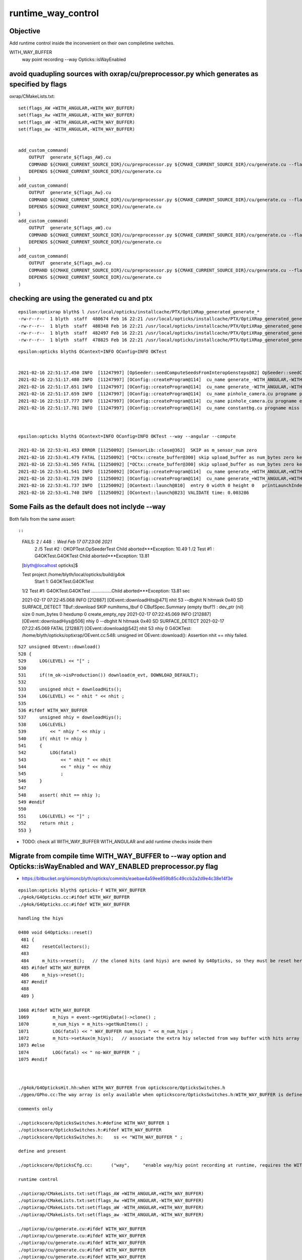 runtime_way_control
=================================


Objective 
------------

Add runtime control inside the inconvenient on their own compiletime switches.

WITH_WAY_BUFFER
   way point recording 
   --way Opticks::isWayEnabled



avoid quadupling sources with oxrap/cu/preprocessor.py which generates as specified by flags 
---------------------------------------------------------------------------------------------

oxrap/CMakeLists.txt::

    set(flags_AW +WITH_ANGULAR,+WITH_WAY_BUFFER)
    set(flags_Aw +WITH_ANGULAR,-WITH_WAY_BUFFER)
    set(flags_aW -WITH_ANGULAR,+WITH_WAY_BUFFER)
    set(flags_aw -WITH_ANGULAR,-WITH_WAY_BUFFER)


    add_custom_command(
        OUTPUT  generate_${flags_AW}.cu
        COMMAND ${CMAKE_CURRENT_SOURCE_DIR}/cu/preprocessor.py ${CMAKE_CURRENT_SOURCE_DIR}/cu/generate.cu --flags="${flags_AW}" --out ${CMAKE_CURRENT_BINARY_DIR}/generate_${flags_AW}.cu
        DEPENDS ${CMAKE_CURRENT_SOURCE_DIR}/cu/generate.cu
    )
    add_custom_command(
        OUTPUT  generate_${flags_Aw}.cu
        COMMAND ${CMAKE_CURRENT_SOURCE_DIR}/cu/preprocessor.py ${CMAKE_CURRENT_SOURCE_DIR}/cu/generate.cu --flags="${flags_Aw}" --out ${CMAKE_CURRENT_BINARY_DIR}/generate_${flags_Aw}.cu
        DEPENDS ${CMAKE_CURRENT_SOURCE_DIR}/cu/generate.cu
    )
    add_custom_command(
        OUTPUT  generate_${flags_aW}.cu
        COMMAND ${CMAKE_CURRENT_SOURCE_DIR}/cu/preprocessor.py ${CMAKE_CURRENT_SOURCE_DIR}/cu/generate.cu --flags="${flags_aW}" --out ${CMAKE_CURRENT_BINARY_DIR}/generate_${flags_aW}.cu
        DEPENDS ${CMAKE_CURRENT_SOURCE_DIR}/cu/generate.cu
    )
    add_custom_command(
        OUTPUT  generate_${flags_aw}.cu
        COMMAND ${CMAKE_CURRENT_SOURCE_DIR}/cu/preprocessor.py ${CMAKE_CURRENT_SOURCE_DIR}/cu/generate.cu --flags="${flags_aw}" --out ${CMAKE_CURRENT_BINARY_DIR}/generate_${flags_aw}.cu
        DEPENDS ${CMAKE_CURRENT_SOURCE_DIR}/cu/generate.cu
    )


checking are using the generated cu and ptx
----------------------------------------------

::

    epsilon:optixrap blyth$ l /usr/local/opticks/installcache/PTX/OptiXRap_generated_generate_*
    -rw-r--r--  1 blyth  staff  480674 Feb 16 22:21 /usr/local/opticks/installcache/PTX/OptiXRap_generated_generate_+WITH_ANGULAR,-WITH_WAY_BUFFER.cu.ptx
    -rw-r--r--  1 blyth  staff  480348 Feb 16 22:21 /usr/local/opticks/installcache/PTX/OptiXRap_generated_generate_-WITH_ANGULAR,+WITH_WAY_BUFFER.cu.ptx
    -rw-r--r--  1 blyth  staff  482497 Feb 16 22:21 /usr/local/opticks/installcache/PTX/OptiXRap_generated_generate_+WITH_ANGULAR,+WITH_WAY_BUFFER.cu.ptx
    -rw-r--r--  1 blyth  staff  478825 Feb 16 22:21 /usr/local/opticks/installcache/PTX/OptiXRap_generated_generate_-WITH_ANGULAR,-WITH_WAY_BUFFER.cu.ptx

::

    epsilon:opticks blyth$ OContext=INFO OConfig=INFO OKTest 


    2021-02-16 22:51:17.450 INFO  [11247997] [OpSeeder::seedComputeSeedsFromInteropGensteps@82] OpSeeder::seedComputeSeedsFromInteropGensteps : WITH_SEED_BUFFER 
    2021-02-16 22:51:17.480 INFO  [11247997] [OConfig::createProgram@114]  cu_name generate_-WITH_ANGULAR,-WITH_WAY_BUFFER.cu progname generate m_cmake_target OptiXRap m_ptxrel (null) path /usr/local/opticks/installcache/PTX/OptiXRap_generated_generate_-WITH_ANGULAR,-WITH_WAY_BUFFER.cu.ptx
    2021-02-16 22:51:17.651 INFO  [11247997] [OConfig::createProgram@114]  cu_name generate_-WITH_ANGULAR,-WITH_WAY_BUFFER.cu progname exception m_cmake_target OptiXRap m_ptxrel (null) path /usr/local/opticks/installcache/PTX/OptiXRap_generated_generate_-WITH_ANGULAR,-WITH_WAY_BUFFER.cu.ptx
    2021-02-16 22:51:17.659 INFO  [11247997] [OConfig::createProgram@114]  cu_name pinhole_camera.cu progname pinhole_camera m_cmake_target OptiXRap m_ptxrel (null) path /usr/local/opticks/installcache/PTX/OptiXRap_generated_pinhole_camera.cu.ptx
    2021-02-16 22:51:17.777 INFO  [11247997] [OConfig::createProgram@114]  cu_name pinhole_camera.cu progname exception m_cmake_target OptiXRap m_ptxrel (null) path /usr/local/opticks/installcache/PTX/OptiXRap_generated_pinhole_camera.cu.ptx
    2021-02-16 22:51:17.781 INFO  [11247997] [OConfig::createProgram@114]  cu_name constantbg.cu progname miss m_cmake_target OptiXRap m_ptxrel (null) path /usr/local/opticks/installcache/PTX/OptiXRap_generated_constantbg.cu.ptx



    epsilon:opticks blyth$ OContext=INFO OConfig=INFO OKTest --way --angular --compute

    2021-02-16 22:53:41.453 ERROR [11250092] [SensorLib::close@362]  SKIP as m_sensor_num zero 
    2021-02-16 22:53:41.479 FATAL [11250092] [*OCtx::create_buffer@300] skip upload_buffer as num_bytes zero key:OSensorLib_sensor_data
    2021-02-16 22:53:41.505 FATAL [11250092] [*OCtx::create_buffer@300] skip upload_buffer as num_bytes zero key:OSensorLib_texid
    2021-02-16 22:53:41.541 INFO  [11250092] [OConfig::createProgram@114]  cu_name generate_+WITH_ANGULAR,+WITH_WAY_BUFFER.cu progname generate m_cmake_target OptiXRap m_ptxrel (null) path /usr/local/opticks/installcache/PTX/OptiXRap_generated_generate_+WITH_ANGULAR,+WITH_WAY_BUFFER.cu.ptx
    2021-02-16 22:53:41.729 INFO  [11250092] [OConfig::createProgram@114]  cu_name generate_+WITH_ANGULAR,+WITH_WAY_BUFFER.cu progname exception m_cmake_target OptiXRap m_ptxrel (null) path /usr/local/opticks/installcache/PTX/OptiXRap_generated_generate_+WITH_ANGULAR,+WITH_WAY_BUFFER.cu.ptx
    2021-02-16 22:53:41.737 INFO  [11250092] [OContext::launch@810]  entry 0 width 0 height 0   printLaunchIndex ( -1 -1 -1) -
    2021-02-16 22:53:41.740 INFO  [11250092] [OContext::launch@823] VALIDATE time: 0.003286



Some Fails as the default does not inclyde --way
----------------------------------------------------

Both fails from the same assert::

 

::


    FAILS:  2   / 448   :  Wed Feb 17 07:23:06 2021   
      2  /5   Test #2  : OKOPTest.OpSeederTest                         Child aborted***Exception:     10.49  
      1  /2   Test #1  : G4OKTest.G4OKTest                             Child aborted***Exception:     13.81  
    [blyth@localhost opticks]$ 

    Test project /home/blyth/local/opticks/build/g4ok
        Start 1: G4OKTest.G4OKTest
    1/2 Test #1: G4OKTest.G4OKTest ................Child aborted***Exception:  13.81 sec

    2021-02-17 07:22:45.068 INFO  [212887] [OEvent::downloadHits@471]  nhit 53 --dbghit N hitmask 0x40 SD SURFACE_DETECT
    TBuf::download SKIP  numItems_tbuf 0
    CBufSpec.Summary (empty tbuf?) : dev_ptr (nil) size 0 num_bytes 0 hexdump 0 
    create_empty_npy
    2021-02-17 07:22:45.069 INFO  [212887] [OEvent::downloadHiys@506]  nhiy 0 --dbghit N hitmask 0x40 SD SURFACE_DETECT
    2021-02-17 07:22:45.069 FATAL [212887] [OEvent::download@542]  nhit 53 nhiy 0
    G4OKTest: /home/blyth/opticks/optixrap/OEvent.cc:548: unsigned int OEvent::download(): Assertion nhit == nhiy failed.


::

    527 unsigned OEvent::download()
    528 {
    529     LOG(LEVEL) << "[" ;
    530 
    531     if(!m_ok->isProduction()) download(m_evt, DOWNLOAD_DEFAULT);
    532 
    533     unsigned nhit = downloadHits();
    534     LOG(LEVEL) << " nhit " << nhit ;
    535 
    536 #ifdef WITH_WAY_BUFFER
    537     unsigned nhiy = downloadHiys();
    538     LOG(LEVEL)
    539         << " nhiy " << nhiy ;
    540     if( nhit != nhiy )
    541     {
    542         LOG(fatal)
    543             << " nhit " << nhit
    544             << " nhiy " << nhiy
    545             ;
    546     }
    547 
    548     assert( nhit == nhiy );
    549 #endif
    550 
    551     LOG(LEVEL) << "]" ;
    552     return nhit ;
    553 }


* TODO: check all WITH_WAY_BUFFER WITH_ANGULAR and add runtime checks inside them 


Migrate from compile time WITH_WAY_BUFFER to --way option and Opticks::isWayEnabled and WAY_ENABLED preprocessor.py flag 
----------------------------------------------------------------------------------------------------------------------------

* https://bitbucket.org/simoncblyth/opticks/commits/eaebae4a59ee859b85c49ccb2a2d9e4c38e14f3e


::

    epsilon:opticks blyth$ opticks-f WITH_WAY_BUFFER
    ./g4ok/G4Opticks.cc:#ifdef WITH_WAY_BUFFER
    ./g4ok/G4Opticks.cc:#ifdef WITH_WAY_BUFFER

    handling the hiys

    0480 void G4Opticks::reset()
     481 {
     482     resetCollectors();
     483 
     484     m_hits->reset();   // the cloned hits (and hiys) are owned by G4Opticks, so they must be reset here  
     485 #ifdef WITH_WAY_BUFFER
     486     m_hiys->reset();
     487 #endif
     488 
     489 }

    1068 #ifdef WITH_WAY_BUFFER
    1069         m_hiys = event->getHiyData()->clone() ;
    1070         m_num_hiys = m_hits->getNumItems() ;
    1071         LOG(fatal) << " WAY_BUFFER num_hiys " << m_num_hiys ;
    1072         m_hits->setAux(m_hiys);   // associate the extra hiy selected from way buffer with hits array 
    1073 #else
    1074         LOG(fatal) << " no-WAY_BUFFER " ;
    1075 #endif



    ./g4ok/G4OpticksHit.hh:when WITH_WAY_BUFFER from optickscore/OpticksSwitches.h 
    ./ggeo/GPho.cc:The way array is only available when optickscore/OpticksSwitches.h:WITH_WAY_BUFFER is defined. 

    comments only 

    ./optickscore/OpticksSwitches.h:#define WITH_WAY_BUFFER 1
    ./optickscore/OpticksSwitches.h:#ifdef WITH_WAY_BUFFER
    ./optickscore/OpticksSwitches.h:    ss << "WITH_WAY_BUFFER " ;   

    define and present  

    ./optickscore/OpticksCfg.cc:       ("way",     "enable way/hiy point recording at runtime, requires the WITH_WAY_BUFFER compile time switch to be enabled") ;

    runtime control

    ./optixrap/CMakeLists.txt:set(flags_AW +WITH_ANGULAR,+WITH_WAY_BUFFER)
    ./optixrap/CMakeLists.txt:set(flags_Aw +WITH_ANGULAR,-WITH_WAY_BUFFER)
    ./optixrap/CMakeLists.txt:set(flags_aW -WITH_ANGULAR,+WITH_WAY_BUFFER)
    ./optixrap/CMakeLists.txt:set(flags_aw -WITH_ANGULAR,-WITH_WAY_BUFFER)

    ./optixrap/cu/generate.cu:#ifdef WITH_WAY_BUFFER
    ./optixrap/cu/generate.cu:#ifdef WITH_WAY_BUFFER
    ./optixrap/cu/generate.cu:#ifdef WITH_WAY_BUFFER
    ./optixrap/cu/generate.cu:#ifdef WITH_WAY_BUFFER
    ./optixrap/cu/generate.cu:#ifdef WITH_WAY_BUFFER
    ./optixrap/cu/generate.cu:#ifdef WITH_WAY_BUFFER
    ./optixrap/cu/generate.cu:#ifdef WITH_WAY_BUFFER

    ./optixrap/cu/state.h:#ifdef WITH_WAY_BUFFER
    ^^^^^^^^^^^^^^^^^^^^^^^^^^^^^^^^^^^^^^^^^^^^^^  
    state.h in included into generate.cu making this one problematic because generate.cu 
    gets preprocessed into multiple with various flag settings for runtime switching 
    of OptiX raygen program
    
    * so need to bodily include state.h into generate.cu 

    ./optixrap/cu/preprocessor.py:of flag macros, eg WITH_ANGULAR WITH_WAY_BUFFER 
    ./optixrap/cu/preprocessor.py:    parser.add_argument( "-f", "--flags", help="Comma delimited control flags eg +WITH_WAY_BUFFER,-WITH_ANGULAR " )
    ./optixrap/cu/preprocessor.sh:+WITH_ANGULAR,+WITH_WAY_BUFFER
    ./optixrap/cu/preprocessor.sh:+WITH_ANGULAR,-WITH_WAY_BUFFER
    ./optixrap/cu/preprocessor.sh:-WITH_ANGULAR,+WITH_WAY_BUFFER
    ./optixrap/cu/preprocessor.sh:-WITH_ANGULAR,-WITH_WAY_BUFFER

    ./optixrap/OContext.cc:        << w << "WITH_WAY_BUFFER"

    forming the filename 



    ./optixrap/OEvent.cc:#ifdef WITH_WAY_BUFFER
    ./optixrap/OEvent.cc:#ifdef WITH_WAY_BUFFER
    ./optixrap/OEvent.cc:    LOG(LEVEL) << "WITH_WAY_BUFFER way " << way->getShapeString() ; 
    ./optixrap/OEvent.cc:    LOG(LEVEL) << "not WITH_WAY_BUFFER " ; 
    ./optixrap/OEvent.cc:#ifdef WITH_WAY_BUFFER
    ./optixrap/OEvent.cc:#ifdef WITH_WAY_BUFFER
    ./optixrap/OEvent.cc:#ifdef WITH_WAY_BUFFER
    ./optixrap/OEvent.cc:#ifdef WITH_WAY_BUFFER
    ./optixrap/OEvent.cc:#ifdef WITH_WAY_BUFFER
    ./optixrap/OEvent.cc:#ifdef WITH_WAY_BUFFER




    ./optixrap/OEvent.hh:#if defined(WITH_DEBUG_BUFFER) && defined(WITH_WAY_BUFFER)
    ./optixrap/OEvent.hh:#elif defined(WITH_WAY_BUFFER)
    ./optixrap/OEvent.hh:#ifdef WITH_WAY_BUFFER
    ./optixrap/OEvent.hh:#ifdef WITH_WAY_BUFFER
    ./optixrap/OEvent.hh:#ifdef WITH_WAY_BUFFER

    111 class OXRAP_API OEvent
    112 {
    113     public:
    114         static const plog::Severity LEVEL ;
    115     public:
    116         enum {
    117             GENSTEP  = 0x1 << 1,
    118             PHOTON   = 0x1 << 2,
    119             RECORD   = 0x1 << 3,
    120             SEQUENCE = 0x1 << 4,
    121             SEED     = 0x1 << 5,
    122             SOURCE   = 0x1 << 6,
    123             DEBUG    = 0x1 << 7,
    124             WAY      = 0x1 << 8,
    125 #if defined(WITH_DEBUG_BUFFER) && defined(WITH_WAY_BUFFER)
    126             DOWNLOAD_DEFAULT  = PHOTON | RECORD | SEQUENCE | DEBUG | WAY
    127 #elif defined(WITH_WAY_BUFFER)
    128             DOWNLOAD_DEFAULT  = PHOTON | RECORD | SEQUENCE | WAY
    129 #elif defined(WITH_DEBUG_BUFFER)
    130             DOWNLOAD_DEFAULT  = PHOTON | RECORD | SEQUENCE | DEBUG
    131 #else
    132             DOWNLOAD_DEFAULT  = PHOTON | RECORD | SEQUENCE
    133 #endif
    134             };

    * TODO: DOWNLOAD_DEFAULT setup at runtime

    151 #ifdef WITH_WAY_BUFFER
    152     public:
    153         unsigned downloadHiys();
    154     private:
    155         unsigned downloadHiysCompute(OpticksEvent* evt);
    156         unsigned downloadHiysInterop(OpticksEvent* evt);
    157 #endif

    196 #ifdef WITH_DEBUG_BUFFER
    197         optix::Buffer   m_debug_buffer ;
    198 #endif
    199 #ifdef WITH_WAY_BUFFER
    200         optix::Buffer   m_way_buffer ;
    201 #endif

    * just leave empty buffer ?





opticks-t

::

    FAILS:  1   / 448   :  Wed Feb 17 19:01:06 2021   
      1  /2   Test #1  : G4OKTest.G4OKTest                             Child aborted***Exception:     13.08  
    [blyth@localhost opticks]$ 


    2021-02-17 19:00:40.755 INFO  [372726] [OEvent::downloadHits@485]  nhit 53 --dbghit N hitmask 0x40 SD SURFACE_DETECT
    2021-02-17 19:00:40.755 INFO  [372726] [OpticksEvent::save@1809] /tmp/blyth/opticks/G4OKTest/evt/g4live/natural/1
    2021-02-17 19:00:40.763 FATAL [372726] [G4Opticks::propagateOpticalPhotons@1081]  NOT-m_way_enabled 
    2021-02-17 19:00:40.764 INFO  [372726] [G4OKTest::getNumGenstepPhotons@324]  eventID 0 num 5000
    2021-02-17 19:00:40.764 ERROR [372726] [G4OKTest::propagate@349]  eventID 0 num_genstep_photons 5000 num_hit 53
    2021-02-17 19:00:40.764 INFO  [372726] [G4OKTest::checkHits@378]  eventID 0 num_gensteps 0 num_photons 0 num_hit 53
    G4OKTest: /home/blyth/opticks/g4ok/G4Opticks.cc:1203: void G4Opticks::getHit(unsigned int, G4OpticksHit*, G4OpticksHitExtra*) const: Assertion `m_hits_wrapper->hasWay()' failed.

        Start 2: G4OKTest.G4OpticksHitTest
    2/2 Test #2: G4OKTest.G4OpticksHitTest ........   Passed    4.76 sec


    [blyth@localhost optickscore]$ OPTICKS_EMBEDDED_COMMANDLINE_EXTRA="--way" G4OKTest 



